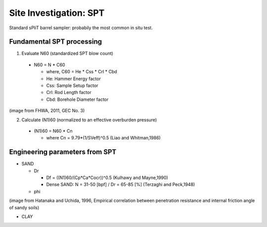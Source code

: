 Site Investigation: SPT
========================

Standard sPliT barrel sampler: probabily the most common in situ test.

Fundamental SPT processing
--------------------------

1. Evaluate N60 (standardized SPT blow count)

  - N60 = N * C60
  
    - where, C60 = He * Css * Crl * Cbd
    - He: Hammer Energy factor
    - Css: Sample Setup factor
    - Crl: Rod Length factor
    - Cbd: Borehole Diameter factor
  

.. image:: ./images/GEC03-Table_4-2_Correction_factors_for_non_standard_SPT_procedure_and_equipment.png
   :width: 700
   
(image from FHWA, 2011, GEC No. 3)

2. Calculate (N1)60 (normalized to an effective overburden pressure)

  - (N1)60 = N60 * Cn

    - where Cn = 9.79*(1/SVeff)^0.5 (Liao and Whitman,1986)

Engineering parameters from SPT
-------------------------------

- SAND

  - Dr
  
    - Df = ((N1)60/(Cp*Ca*Cocr))^0.5 (Kulhawy and Mayne,1990)
    - Dense SAND: N = 31-50 [bpf] / Dr = 65-85 [%] (Terzaghi and Peck,1948)
  
  
  - phi
  
.. image:: ./images/Hatanaka-1996-phi_from_N.png
   :width: 400
(image from Hatanaka and Uchida, 1996, Empirical correlation between penetration resistance and internal friction angle of sandy soils)

- CLAY
